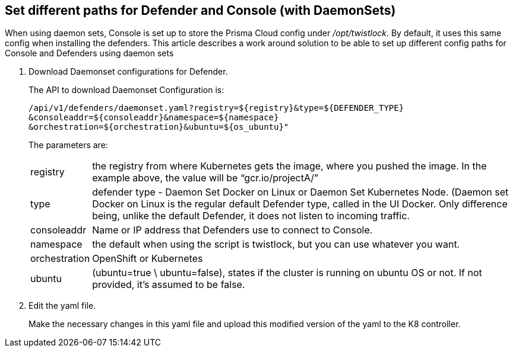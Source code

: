 :topic_type: task

[.task]
[#set-different-paths-for-defender-and-console-with-daemonsets]
== Set different paths for Defender and Console (with DaemonSets)

When using daemon sets, Console is set up to store the Prisma Cloud config under _/opt/twistlock_.
By default, it uses this same config when installing the defenders.
This article describes a work around solution to be able to set up different config paths for Console and Defenders using daemon sets

[.procedure]
. Download Daemonset configurations for Defender.
+
The API to download Daemonset Configuration is:
+
  /api/v1/defenders/daemonset.yaml?registry=${registry}&type=${DEFENDER_TYPE}
  &consoleaddr=${consoleaddr}&namespace=${namespace}
  &orchestration=${orchestration}&ubuntu=${os_ubuntu}"
+
The parameters are:
+
[horizontal]
registry:: the registry from where Kubernetes gets the image, where you pushed the image.
In the example above, the value will be “gcr.io/projectA/”

type:: defender type - Daemon Set Docker on Linux or Daemon Set Kubernetes Node.
(Daemon set Docker on Linux is the regular default Defender type, called in the UI Docker.
Only difference being, unlike the default Defender, it does not listen to incoming traffic.

consoleaddr:: Name or IP address that Defenders use to connect to Console.

namespace:: the default when using the script is twistlock, but you can use whatever you want.

orchestration:: OpenShift or Kubernetes

ubuntu:: (ubuntu=true \ ubuntu=false), states if the cluster is running on ubuntu OS or not. If not provided, it's assumed to be false.

. Edit the yaml file.
+
Make the necessary changes in this yaml file and upload this modified version of the yaml to the K8 controller.
